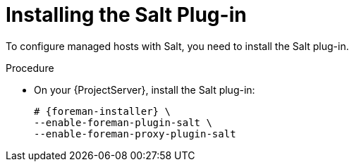 [id="Installing_the_Salt_Plugin_{context}"]
= Installing the Salt Plug-in

To configure managed hosts with Salt, you need to install the Salt plug-in.

ifdef::orcharhino[]
[TIP]
====
Select *Salt* as a configuration management system during step five of the xref:sources/installation_and_maintenance/installing_orcharhino_server.adoc#orcharhino_Installer_GUI[main orcharhino installation steps].
Choosing this option installs and configures both the Salt plug-in and a Salt Master on your orcharhino.
====
endif::[]

.Procedure
* On your {ProjectServer}, install the Salt plug-in:
+
[options="nowrap" subs="attributes"]
----
# {foreman-installer} \
--enable-foreman-plugin-salt \
--enable-foreman-proxy-plugin-salt
----
